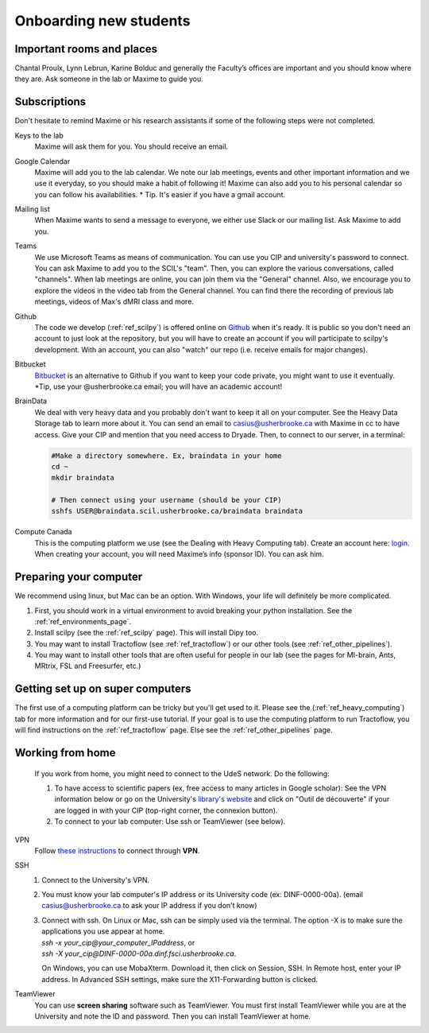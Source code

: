 .. _ref_onboarding:

Onboarding new students
=======================

Important rooms and places
""""""""""""""""""""""""""
Chantal Proulx, Lynn Lebrun, Karine Bolduc and generally the Faculty’s offices are important and you should know where they are. Ask someone in the lab or Maxime to guide you.

Subscriptions
"""""""""""""

Don't hesitate to remind Maxime or his research assistants if some of the following steps were not completed.

Keys to the lab
    Maxime will ask them for you. You should receive an email.

Google Calendar
    Maxime will add you to the lab calendar. We note our lab meetings, events and other important information and we use it everyday, so you should make a habit of following it! Maxime can also add you to his personal calendar so you can follow his availabilities.  * Tip. It's easier if you have a gmail account.

Mailing list
    When Maxime wants to send a message to everyone, we either use Slack or our mailing list. Ask Maxime to add you.

Teams
    We use Microsoft Teams as means of communication. You can use you CIP and university's password to connect. You can ask Maxime to add you to the SCIL's "team". Then, you can explore the various conversations, called "channels". When lab meetings are online, you can join them via the "General" channel. Also, we encourage you to explore the videos in the video tab from the General channel. You can find there the recording of previous lab meetings, videos of Max's dMRI class and more.

Github
    The code we develop (:ref:`ref_scilpy`) is offered online on `Github <https://github.com/>`_ when it's ready. It is public so you don't need an account to just look at the repository, but you will have to create an account if you will participate to scilpy's development. With an account, you can also "watch" our repo (i.e. receive emails for major changes).

Bitbucket
    `Bitbucket <https://bitbucket.org/>`_ is an alternative to Github if you want to keep your code private, you might want to use it eventually. \*Tip, use your @usherbrooke.ca email; you will have an academic account!

BrainData
    We deal with very heavy data and you probably don't want to keep it all on your computer. See the Heavy Data Storage tab to learn more about it. You can send an email to casius@usherbrooke.ca with Maxime in cc to have access. Give your CIP and mention that you need access to Dryade. Then, to connect to our server, in a terminal:

    .. code-block:: sh

        #Make a directory somewhere. Ex, braindata in your home
        cd ~
        mkdir braindata

        # Then connect using your username (should be your CIP)
        sshfs USER@braindata.scil.usherbrooke.ca/braindata braindata

Compute Canada
    This is the computing platform we use (see the Dealing with Heavy Computing tab). Create an account here: `login <https://ccdb.computecanada.ca/security/login>`_. When creating your account, you will need Maxime’s info (sponsor ID). You can ask him.

Preparing your computer
"""""""""""""""""""""""

We recommend using linux, but Mac can be an option. With Windows, your life will definitely be more complicated.

1. First, you should work in a virtual environment to avoid breaking your python installation. See the :ref:`ref_environments_page`.

2. Install scilpy (see the :ref:`ref_scilpy` page). This will install Dipy too.

3. You may want to install Tractoflow (see :ref:`ref_tractoflow`) or our other tools (see :ref:`ref_other_pipelines`).

4. You may want to install other tools that are often useful for people in our lab (see the pages for MI-brain, Ants, MRtrix, FSL and Freesurfer, etc.)

Getting set up on super computers
"""""""""""""""""""""""""""""""""

The first use of a computing platform can be tricky but you'll get used to it. Please see the (:ref:`ref_heavy_computing`) tab for more information and for our first-use tutorial. If your goal is to use the computing platform to run Tractoflow, you will find instructions on the :ref:`ref_tractoflow` page. Else see the :ref:`ref_other_pipelines` page.

Working from home
"""""""""""""""""

    If you work from home, you might need to connect to the UdeS network. Do the following:

    1) To have access to scientific papers (ex, free access to many articles in Google scholar): See the VPN information below or go on the University's `library's website <https://www.usherbrooke.ca/biblio/trouver-des/articles-de-periodiques-revues-et-journaux/>`_ and click on "Outil de découverte" if your are logged in with your CIP (top-right corner, the connexion button).

    2) To connect to your lab computer: Use ssh or TeamViewer (see below).

VPN
    Follow `these instructions <https://www.usherbrooke.ca/services-informatiques/repertoire/reseaux/rpv/>`_ to connect through **VPN**.

SSH
    1. Connect to the University's VPN.

    2. You must know your lab computer's IP address or its University code (ex: DINF-0000-00a). (email casius@usherbrooke.ca to ask your IP address if you don't know)

    3. | Connect with ssh. On Linux or Mac, ssh can be simply used via the terminal. The option -X is to make sure the applications you use appear at home.
       | `ssh -x your_cip@your_computer_IPaddress`, or
       | `ssh -X your_cip@DINF-0000-00a.dinf.fsci.usherbrooke.ca`.

       On Windows, you can use MobaXterm. Download it, then click on Session, SSH. In Remote host, enter your IP address. In Advanced SSH settings, make sure the X11-Forwarding button is clicked.

TeamViewer
    You can use **screen sharing** software such as TeamViewer. You must first install TeamViewer while you are at the University and note the ID and password. Then you can install TeamViewer at home.